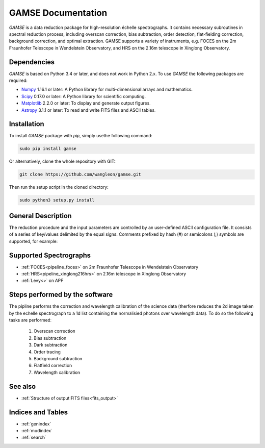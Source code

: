 
GAMSE Documentation
===================

.. image:: images/gamse.svg
    :alt: GAMSE logo
    :width: 250px

`GAMSE` is a data reduction package for high-resolution échelle spectrographs.
It contains necessary subroutines in spectral reduction process, including
overscan correction, bias subtraction, order detection, flat-fielding
correction, background correction, and optimal extraction.
GAMSE supports a variety of instruments, e.g. FOCES on the 2m Fraunhofer
Telescope in Wendelstein Observatory, and HRS on the 2.16m telescope in Xinglong
Observatory.

Dependencies
------------
`GAMSE` is based on Python 3.4 or later, and does not work in Python 2.x.
To use `GAMSE` the following packages are required:

* `Numpy <http://www.numpy.org/>`_ 1.16.1 or later: A Python library for
  multi-dimensional arrays and mathematics.
* `Scipy <https://www.scipy.org/>`_ 0.17.0 or later: A Python library for
  scientific computing.
* `Matplotlib <https://matplotlib.org/>`_ 2.2.0 or later: To display and
  generate output figures.
* `Astropy <http://www.astropy.org/>`_ 3.1.1 or later: To read and write FITS
  files and ASCII tables.

Installation
------------

To install `GAMSE` package with `pip`, simply usethe following command:

.. code-block:: bash

   sudo pip install gamse

Or alternatively, clone the whole repository with GIT:

.. code-block:: bash

   git clone https://github.com/wangleon/gamse.git

Then run the setup script in the cloned directory:

.. code-block:: bash

   sudo python3 setup.py install

General Description
-------------------
The reduction procedure and the input parameters are controlled by an
user-defined ASCII configuration file.
It consists of a series of key/values delimited by the equal signs.
Comments prefixed by hash (#) or semicolons (;) symbols are supported,
for example::


Supported Spectrographs
-----------------------
* :ref:`FOCES<pipeline_foces>` on 2m Fraunhofer Telescope in Wendelstein Observatory
* :ref:`HRS<pipeline_xinglong216hrs>` on 2.16m telescope in Xinglong Observatory
* :ref:`Levy<>` on APF
.. * :ref:`HIRES<pipeline_hires>` on 10m Keck II Telescope in  W. M. Keck Observatory

Steps performed by the software
--------------------------------
The pipline performs the correction and wavelength calibration of the science data (therfore reduces the 2d image taken by the echelle spectrograph to a 1d list containing the normalisied photons over wavelength data). To do so the following tasks are performed:

    1. Overscan correction
    2. Bias subtraction
    3. Dark subtraction
    4. Order tracing
    5. Background subtraction
    6. Flatfield correction
    7. Wavelength calibration


See also
--------
* :ref:`Structure of output FITS files<fits_output>`


Indices and Tables
--------------------

* :ref:`genindex`
* :ref:`modindex`
* :ref:`search`

